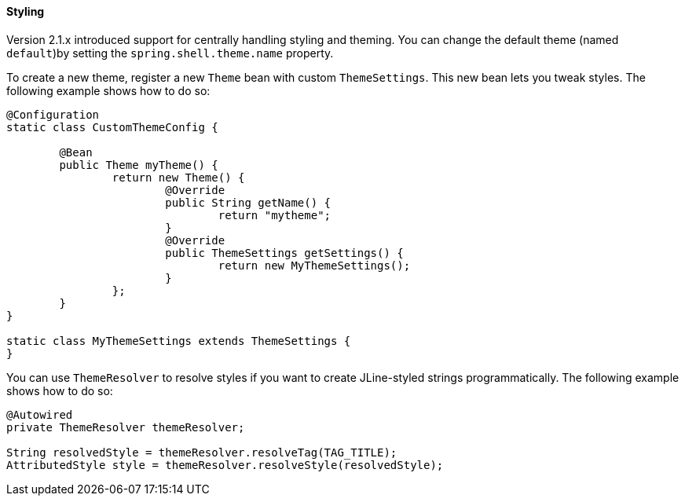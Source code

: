[[styling]]
==== Styling

Version 2.1.x introduced support for centrally handling styling and theming.
You can change the default theme (named `default`)by setting the
`spring.shell.theme.name` property.

To create a new theme, register a new `Theme` bean with custom `ThemeSettings`. This new bean
lets you tweak styles. The following example shows how to do so:

====
[source, java]
----
@Configuration
static class CustomThemeConfig {

	@Bean
	public Theme myTheme() {
		return new Theme() {
			@Override
			public String getName() {
				return "mytheme";
			}
			@Override
			public ThemeSettings getSettings() {
				return new MyThemeSettings();
			}
		};
	}
}

static class MyThemeSettings extends ThemeSettings {
}
----
====

You can use `ThemeResolver` to resolve styles if you want to create
JLine-styled strings programmatically. The following example shows how to do so:

====
[source, java]
----
@Autowired
private ThemeResolver themeResolver;

String resolvedStyle = themeResolver.resolveTag(TAG_TITLE);
AttributedStyle style = themeResolver.resolveStyle(resolvedStyle);
----
====
